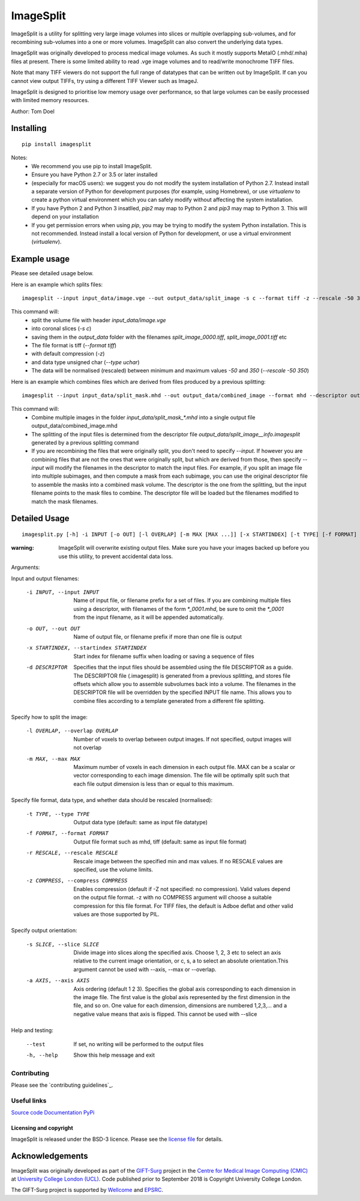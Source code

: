 ImageSplit
==========


.. image:: https://github.com/tomdoel/ImageSplit/workflows/test/badge.svg
    :target: https://github.com/tomdoel/ImageSplit/actions/workflows/test.yml
    :alt: Test

.. image:: https://github.com/tomdoel/ImageSplit/workflows/docs/badge.svg
    :target: https://tomdoel.github.io/ImageSplit/
    :alt: Docs

.. image:: https://github.com/tomdoel/ImageSplit/workflows/package/badge.svg
    :target: https://pypi.org/project/imagesplit
    :alt: Package

.. image:: https://img.shields.io/github/license/tomdoel/imagesplit
    :target: https://github.com/tomdoel/ImageSplit/blob/main/LICENSE
    :alt: Package

.. image:: https://img.shields.io/pypi/v/imagesplit
    :target: https://pypi.org/project/imagesplit/
    :alt: Package

.. image:: https://readthedocs.org/projects/imagesplit/badge/?version=latest
    :target: http://imagesplit.readthedocs.io/en/latest/?badge=latest
    :alt: ReadTheDocs


ImageSplit is a utility for splitting very large image volumes into slices or multiple overlapping sub-volumes, and for recombining sub-volumes into a one or more volumes. ImageSplit can also convert the underlying data types.

ImageSplit was originally developed to process medical image volumes. As such it mostly supports MetaIO (.mhd/.mha) files at present. There is some limited ability to read .vge image volumes and to read/write monochrome TIFF files.

Note that many TIFF viewers do not support the full range of datatypes that can be written out by ImageSplit. If can you cannot view output TIFFs, try using a different TIFF Viewer such as ImageJ.

ImageSplit is designed to prioritise low memory usage over performance, so that large volumes can be easily processed with limited memory resources.

Author: Tom Doel



Installing
~~~~~~~~~~

::

    pip install imagesplit

Notes:
    * We recommend you use pip to install ImageSplit.
    * Ensure you have Python 2.7 or 3.5 or later installed
    * (especially for macOS users): we suggest you do not modify the system installation of Python 2.7. Instead install a separate version of Python for development purposes (for example, using Homebrew), or use `virtualenv` to create a python virtual environment which you can safely modify without affecting the system installation.
    * If you have Python 2 and Python 3 insatlled, `pip2` may map to Python 2 and `pip3` may map to Python 3. This will depend on your installation
    * If you get permission errors when using `pip`, you may be trying to modify the system Python installation. This is not recommended. Instead install a local version of Python for development, or use a virtual environment (`virtualenv`).


Example usage
~~~~~~~~~~~~~

Please see detailed usage below.

Here is an example which splits files:

::

    imagesplit --input input_data/image.vge --out output_data/split_image -s c --format tiff -z --rescale -50 350 --type uchar



This command will:
    * split the volume file with header `input_data/image.vge`
    * into coronal slices (`-s c`)
    * saving them in the `output_data` folder with the filenames `split_image_0000.tiff`, `split_image_0001.tiff` etc
    * The file format is tiff (`--format tiff`)
    * with default compression (`-z`)
    * and data type unsigned char (`--type uchar`)
    * The data will be normalised (rescaled) between minimum and maximum values `-50` and `350` (`--rescale -50 350`)

Here is an example which combines files which are derived from files produced by a previous splitting:

::

    imagesplit --input input_data/split_mask.mhd --out output_data/combined_image --format mhd --descriptor output_data/split_image__info.imagesplit

This command will:
    * Combine multiple images in the folder `input_data/split_mask_*.mhd` into a single output file output_data/combined_image.mhd
    * The splitting of the input files is determined from the descriptor file `output_data/split_image__info.imagesplit` generated by a previous splitting command
    * If you are recombining the files that were originally split, you don't need to specify `--input`. If however you are combining files that are not the ones that were originally split, but which are derived from those, then specify `--input` will modify the filenames in the descriptor to match the input files.
      For example, if you split an image file into multiple subimages, and then compute a mask from each subimage, you can use the original descriptor file to assemble the masks into a combined mask volume. The descriptor is the one from the splitting, but the input filename points to the mask files to combine. The descriptor file will be loaded but the filenames modified to match the mask filenames.


Detailed Usage
~~~~~~~~~~~~~~

::

    imagesplit.py [-h] -i INPUT [-o OUT] [-l OVERLAP] [-m MAX [MAX ...]] [-x STARTINDEX] [-t TYPE] [-f FORMAT] [-r [RESCALE [RESCALE ...]]] [-z [COMPRESS]] [-s SLICE] [-a AXIS [AXIS ...]] [-d DESCRIPTOR] [--test]


:warning: ImageSplit will overwrite existing output files. Make sure you have your images backed up before you use this utility, to prevent accidental data loss.



Arguments:


Input and output filenames:

    -i INPUT, --input INPUT  Name of input file, or filename prefix for a set of files. If you are combining multiple files using a descriptor, with filenames of the form `*_0001.mhd`, be sure to omit the `*_0001` from the input filename, as it will be appended automatically.

    -o OUT, --out OUT        Name of output file, or filename prefix if more than one file is output

    -x STARTINDEX, --startindex STARTINDEX
                             Start index for filename suffix when loading or saving
                             a sequence of files

    -d DESCRIPTOR
                             Specifies that the input files should be assembled using the file DESCRIPTOR as a guide. The DESCRIPTOR file (.imagesplit) is generated from a previous splitting, and stores file offsets which allow you to assemble subvolumes back into a volume.
                             The filenames in the DESCRIPTOR file will be overridden by the specified INPUT file name.
                             This allows you to combine files according to a template generated from a different file splitting.

Specify how to split the image:

    -l OVERLAP, --overlap OVERLAP
                             Number of voxels to overlap between output images. If
                             not specified, output images will not overlap

    -m MAX, --max MAX
                             Maximum number of voxels in each dimension in each
                             output file. MAX can be a scalar or vector corresponding
                             to each image dimension. The file will be optimally
                             split such that each file output dimension is less
                             than or equal to this maximum.


Specify file format, data type, and whether data should be rescaled (normalised):

    -t TYPE, --type TYPE  Output data type (default: same as input file datatype)

    -f FORMAT, --format FORMAT  Output file format such as mhd, tiff (default: same as input file format)

    -r RESCALE, --rescale RESCALE
        Rescale image between the specified min and max
        values. If no RESCALE values are specified, use the volume limits.

    -z COMPRESS, --compress COMPRESS
        Enables compression (default if -Z not specified: no compression). Valid
        values depend on the output file format. -z with no
        COMPRESS argument will choose a suitable compression for
        this file format. For TIFF files, the default is Adboe
        deflat and other valid values are those supported by PIL.


Specify output orientation:

    -s SLICE, --slice SLICE
        Divide image into slices along the specified axis.
        Choose 1, 2, 3 etc to select an axis relative to the
        current image orientation, or c, s, a to select an
        absolute orientation.This argument cannot be used with --axis, --max or --overlap.

    -a AXIS, --axis AXIS
        Axis ordering (default 1 2 3). Specifies the global
        axis corresponding to each dimension in the image
        file. The first value is the global axis represented
        by the first dimension in the file, and so on. One
        value for each dimension, dimensions are numbered
        1,2,3,... and a negative value means that axis is
        flipped. This cannot be used with --slice



Help and testing:

    --test      If set, no writing will be performed to the output files
    -h, --help  Show this help message and exit


Contributing
^^^^^^^^^^^^

Please see the `contributing guidelines`_.


Useful links
^^^^^^^^^^^^

`Source code`_
`Documentation`_
`PyPi`_


Licensing and copyright
-----------------------

ImageSplit is released under the BSD-3 licence. Please see the `license file`_ for details.

Acknowledgements
~~~~~~~~~~~~~~~~

ImageSplit was originally developed as part of the `GIFT-Surg`_ project in the `Centre for Medical Image Computing (CMIC)`_ at `University College London (UCL)`_.
Code published prior to September 2018 is Copyright University College London.

The GIFT-Surg project is supported by `Wellcome`_ and `EPSRC`_.


.. _`Source code`: https://github.com/tomdoel/ImageSplit
.. _`Documentation`: https://tomdoel.github.io/ImageSplit/
.. _`PyPi`: https://pypi.org/project/imagesplit
.. _`license file`: https://github.com/tomdoel/ImageSplit/blob/master/LICENSE
.. _`University College London (UCL)`: http://www.ucl.ac.uk/
.. _`Centre for Medical Image Computing (CMIC)`: http://cmic.cs.ucl.ac.uk
.. _`Wellcome`: https://wellcome.ac.uk/
.. _`GIFT-Surg`: https://www.gift-surg.ac.uk
.. _`EPSRC`: https://www.epsrc.ac.uk/










